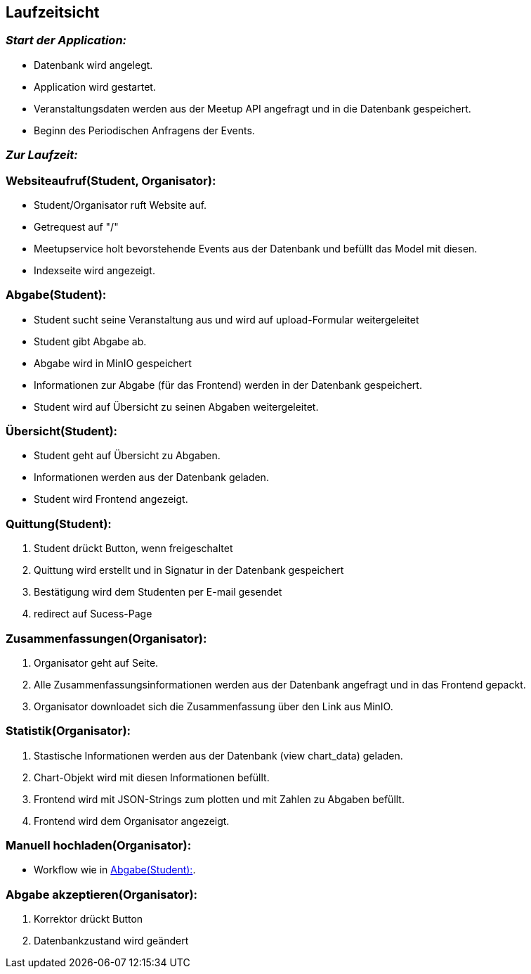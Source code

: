 [[section-runtime-view]]
== Laufzeitsicht

=== _Start der Application:_
****
- Datenbank wird angelegt.
- Application wird gestartet.
- Veranstaltungsdaten werden aus der Meetup API angefragt und in die Datenbank gespeichert.
- Beginn des Periodischen Anfragens der Events.
****

=== _Zur Laufzeit:_

=== Websiteaufruf(Student, Organisator):

****
- Student/Organisator ruft Website auf.
- Getrequest auf "/"
- Meetupservice holt bevorstehende Events aus der Datenbank und befüllt das Model mit diesen.
- Indexseite wird angezeigt.
****

[[abgabe_student]]
=== Abgabe(Student):

****
- Student sucht seine Veranstaltung aus und wird auf upload-Formular weitergeleitet
- Student gibt Abgabe ab.
- Abgabe wird in MinIO gespeichert
- Informationen zur Abgabe (für das Frontend) werden in der Datenbank gespeichert.
- Student wird auf Übersicht zu seinen Abgaben weitergeleitet.
****

=== Übersicht(Student):

****
- Student geht auf Übersicht zu Abgaben.
- Informationen werden aus der Datenbank geladen.
- Student wird Frontend angezeigt.
****


=== Quittung(Student):

****
. Student drückt Button, wenn freigeschaltet
. Quittung wird erstellt und in Signatur in der Datenbank gespeichert
. Bestätigung wird dem Studenten per E-mail gesendet
. redirect auf Sucess-Page
****

=== Zusammenfassungen(Organisator):

****
. Organisator geht auf Seite.
. Alle Zusammenfassungsinformationen werden aus der Datenbank angefragt und in das Frontend gepackt.
. Organisator downloadet sich die Zusammenfassung über den Link aus MinIO.
****

=== Statistik(Organisator):

****
. Stastische Informationen werden aus der Datenbank (view chart_data) geladen.
. Chart-Objekt wird mit diesen Informationen befüllt.
. Frontend wird mit JSON-Strings zum plotten und mit Zahlen zu Abgaben befüllt.
. Frontend wird dem Organisator angezeigt.
****

=== Manuell hochladen(Organisator):

****
- Workflow wie in <<abgabe_student>>.
****

=== Abgabe akzeptieren(Organisator):
****
. Korrektor drückt Button
. Datenbankzustand wird geändert


****





